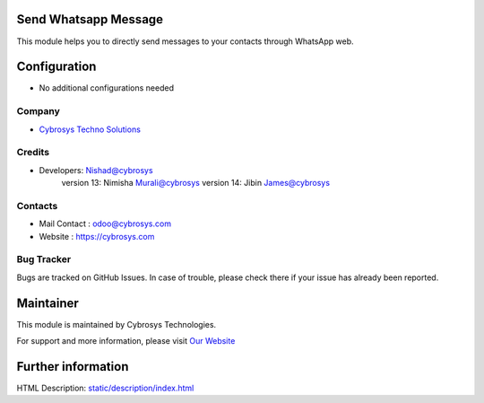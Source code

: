 .. image:: https://img.shields.io/badge/licence-AGPL--3-blue.svg
    :target: http://www.gnu.org/licenses/agpl-3.0-standalone.html
    :alt: License: AGPL-3

Send Whatsapp Message
=====================
This module helps you to directly send messages to your
contacts through WhatsApp web.

Configuration
=============
* No additional configurations needed

Company
-------
* `Cybrosys Techno Solutions <https://cybrosys.com/>`__

Credits
-------
* Developers:	Nishad@cybrosys
                version 13: Nimisha Murali@cybrosys
                version 14: Jibin James@cybrosys

Contacts
--------
* Mail Contact : odoo@cybrosys.com
* Website : https://cybrosys.com

Bug Tracker
-----------
Bugs are tracked on GitHub Issues. In case of trouble, please check there if your issue has already been reported.

Maintainer
==========
.. image:: https://cybrosys.com/images/logo.png
   :target: https://cybrosys.com

This module is maintained by Cybrosys Technologies.

For support and more information, please visit `Our Website <https://cybrosys.com/>`__

Further information
===================
HTML Description: `<static/description/index.html>`__


